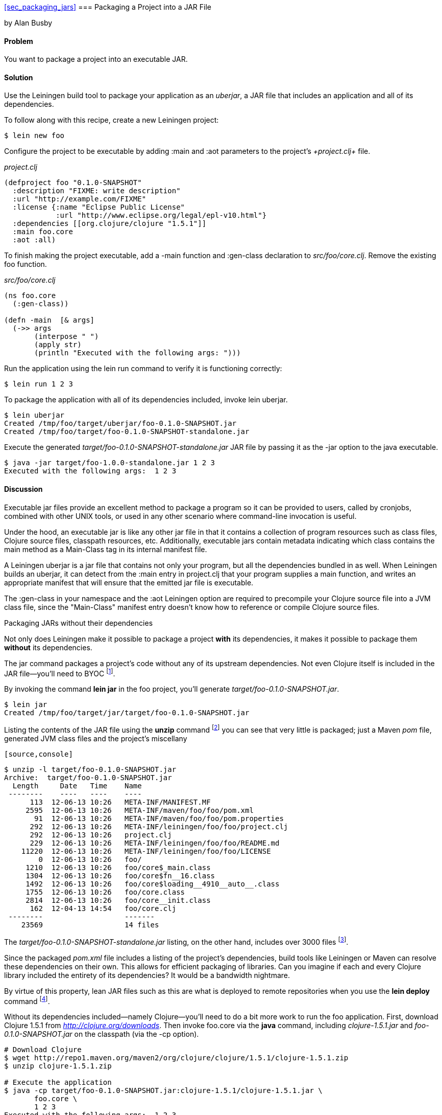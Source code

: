 <<sec_packaging_jars>>
=== Packaging a Project into a JAR File
[role="byline"]
by Alan Busby

==== Problem

You want to package a project into an executable JAR.

==== Solution

Use the Leiningen build tool to package your application as an
_uberjar_, a JAR file that includes an application and all of its
dependencies.

To follow along with this recipe, create a new Leiningen project:

[source,console]
----
$ lein new foo
----

Configure the project to be executable by adding +:main+ and +:aot+
parameters to the project's _+project.clj+_ file.

._project.clj_
[source,clojure]
----
(defproject foo "0.1.0-SNAPSHOT"
  :description "FIXME: write description"
  :url "http://example.com/FIXME"
  :license {:name "Eclipse Public License"
            :url "http://www.eclipse.org/legal/epl-v10.html"}
  :dependencies [[org.clojure/clojure "1.5.1"]]
  :main foo.core
  :aot :all)
----

To finish making the project executable, add a +-main+ function and
+:gen-class+ declaration to _src/foo/core.clj_. Remove the existing
+foo+ function.

._src/foo/core.clj_
[source,clojure]
----
(ns foo.core
  (:gen-class))

(defn -main  [& args]
  (->> args
       (interpose " ")
       (apply str)
       (println "Executed with the following args: ")))
----

Run the application using the +lein run+ command to verify it is
functioning correctly:

[source,console]
----
$ lein run 1 2 3
----

To package the application with all of its dependencies included,
invoke +lein uberjar+.

[source,console]
----
$ lein uberjar
Created /tmp/foo/target/uberjar/foo-0.1.0-SNAPSHOT.jar
Created /tmp/foo/target/foo-0.1.0-SNAPSHOT-standalone.jar
----

Execute the generated _target/foo-0.1.0-SNAPSHOT-standalone.jar_ JAR file by
passing it as the +-jar+ option to the +java+ executable.

[source,console]
----
$ java -jar target/foo-1.0.0-standalone.jar 1 2 3
Executed with the following args:  1 2 3
----

==== Discussion

Executable jar files provide an excellent method to package a program
so it can be provided to users, called by cronjobs, combined with
other UNIX tools, or used in any other scenario where command-line
invocation is useful.

Under the hood, an executable jar is like any other jar file in that
it contains a collection of program resources such as class files,
Clojure source files, classpath resources, etc. Additionally,
executable jars contain metadata indicating which class contains the
+main+ method as a +Main-Class+ tag in its internal manifest file.

A Leiningen uberjar is a jar file that contains not only your program,
but all the dependencies bundled in as well. When Leiningen builds an
uberjar, it can detect from the +:main+ entry in +project.clj+ that
your program supplies a +main+ function, and writes an appropriate
manifest that will ensure that the emitted jar file is executable.

The +:gen-class+ in your namespace and the +:aot+ Leiningen option
are required to precompile your Clojure source file into a JVM class
file, since the "Main-Class" manifest entry doesn't know how to
reference or compile Clojure source files.

.Packaging JARs without their dependencies
****
Not only does Leiningen make it possible to package a project *with*
its dependencies, it makes it possible to package them *without* its
dependencies.

The +jar+ command packages a project's code without any of its
upstream dependencies. Not even Clojure itself is included in the JAR
file--you'll need to BYOC footnote:[Bring your own Clojure!].

By invoking the command *+lein jar+* in the foo project, you'll
generate _target/foo-0.1.0-SNAPSHOT.jar_.

[source,console]
----
$ lein jar
Created /tmp/foo/target/jar/target/foo-0.1.0-SNAPSHOT.jar
----

Listing the contents of the JAR file using the *+unzip+* command
footnote:[Available on most Unix-based systems.] you can see that very
little is packaged; just a Maven _pom_ file, generated JVM class files
and the project's miscellany

 [source,console]
----
$ unzip -l target/foo-0.1.0-SNAPSHOT.jar
Archive:  target/foo-0.1.0-SNAPSHOT.jar
  Length     Date   Time    Name
 --------    ----   ----    ----
      113  12-06-13 10:26   META-INF/MANIFEST.MF
     2595  12-06-13 10:26   META-INF/maven/foo/foo/pom.xml
       91  12-06-13 10:26   META-INF/maven/foo/foo/pom.properties
      292  12-06-13 10:26   META-INF/leiningen/foo/foo/project.clj
      292  12-06-13 10:26   project.clj
      229  12-06-13 10:26   META-INF/leiningen/foo/foo/README.md
    11220  12-06-13 10:26   META-INF/leiningen/foo/foo/LICENSE
        0  12-06-13 10:26   foo/
     1210  12-06-13 10:26   foo/core$_main.class
     1304  12-06-13 10:26   foo/core$fn__16.class
     1492  12-06-13 10:26   foo/core$loading__4910__auto__.class
     1755  12-06-13 10:26   foo/core.class
     2814  12-06-13 10:26   foo/core__init.class
      162  12-04-13 14:54   foo/core.clj
 --------                   -------
    23569                   14 files
----

The _target/foo-0.1.0-SNAPSHOT-standalone.jar_ listing, on the other
hand, includes over 3000 files footnote:[All of which we won't be
committing to print. Take a look for yourself with the command *+lein
uberjar && unzip -l target/foo-0.1.0-SNAPSHOT-standalone.jar+*.].

Since the packaged _pom.xml_ file includes a listing of the project's
dependencies, build tools like Leiningen or Maven can resolve these
dependencies on their own. This allows for efficient packaging of
libraries. Can you imagine if each and every Clojure library
included the entirety of its dependencies? It would be a bandwidth
nightmare.

By virtue of this property, lean JAR files such as this are what is
deployed to remote repositories when you use the *+lein deploy+*
command footnote:[See <<sec_deploy_clojars>> for more information on
releasing libraries.].

Without its dependencies included--namely Clojure--you'll need to do a bit more
work to run the foo application. First, download Clojure 1.5.1 from
_http://clojure.org/downloads_. Then invoke +foo.core+  via the *+java+*
command, including _clojure-1.5.1.jar_ and _foo-0.1.0-SNAPSHOT.jar_ on the
classpath (via the +-cp+ option).

[source,console]
----
# Download Clojure
$ wget http://repo1.maven.org/maven2/org/clojure/clojure/1.5.1/clojure-1.5.1.zip
$ unzip clojure-1.5.1.zip

# Execute the application
$ java -cp target/foo-0.1.0-SNAPSHOT.jar:clojure-1.5.1/clojure-1.5.1.jar \
       foo.core \
       1 2 3
Executed with the following args:  1 2 3
----
****

==== See Also

* Using Leiningen
* Running Clojure Programs
* Ahead-of-time Compilation
